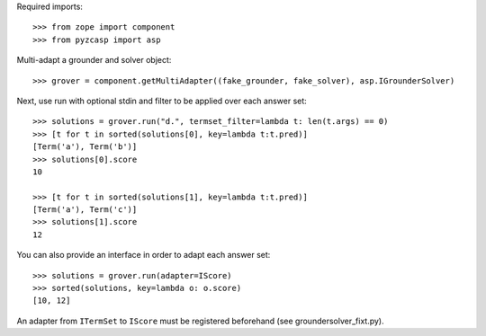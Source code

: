 Required imports::

    >>> from zope import component
    >>> from pyzcasp import asp

Multi-adapt a grounder and solver object::

    >>> grover = component.getMultiAdapter((fake_grounder, fake_solver), asp.IGrounderSolver)
    
Next, use run with optional stdin and filter to be applied over each answer set::

    >>> solutions = grover.run("d.", termset_filter=lambda t: len(t.args) == 0)
    >>> [t for t in sorted(solutions[0], key=lambda t:t.pred)]
    [Term('a'), Term('b')]
    >>> solutions[0].score
    10
    
    >>> [t for t in sorted(solutions[1], key=lambda t:t.pred)]
    [Term('a'), Term('c')]
    >>> solutions[1].score
    12

You can also provide an interface in order to adapt each answer set::
    
    >>> solutions = grover.run(adapter=IScore)
    >>> sorted(solutions, key=lambda o: o.score)
    [10, 12]
    
An adapter from ``ITermSet`` to ``IScore`` must be registered beforehand (see groundersolver_fixt.py).
